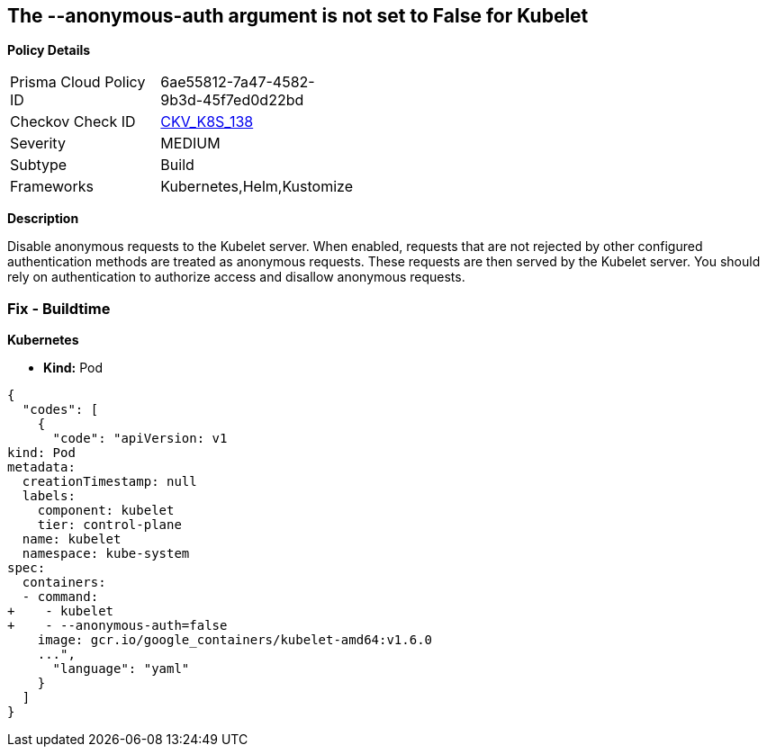 == The --anonymous-auth argument is not set to False for Kubelet


*Policy Details* 

[width=45%]
[cols="1,1"]
|=== 
|Prisma Cloud Policy ID 
| 6ae55812-7a47-4582-9b3d-45f7ed0d22bd

|Checkov Check ID 
| https://github.com/bridgecrewio/checkov/tree/master/checkov/kubernetes/checks/resource/k8s/KubeletAnonymousAuth.py[CKV_K8S_138]

|Severity
|MEDIUM

|Subtype
|Build

|Frameworks
|Kubernetes,Helm,Kustomize

|=== 



*Description* 


Disable anonymous requests to the Kubelet server.
When enabled, requests that are not rejected by other configured authentication methods are treated as anonymous requests.
These requests are then served by the Kubelet server.
You should rely on authentication to authorize access and disallow anonymous requests.

=== Fix - Buildtime


*Kubernetes* 


* *Kind:* Pod


[source,yaml]
----
{
  "codes": [
    {
      "code": "apiVersion: v1
kind: Pod
metadata:
  creationTimestamp: null
  labels:
    component: kubelet
    tier: control-plane
  name: kubelet
  namespace: kube-system
spec:
  containers:
  - command:
+    - kubelet
+    - --anonymous-auth=false
    image: gcr.io/google_containers/kubelet-amd64:v1.6.0
    ...",
      "language": "yaml"
    }
  ]
}
----
